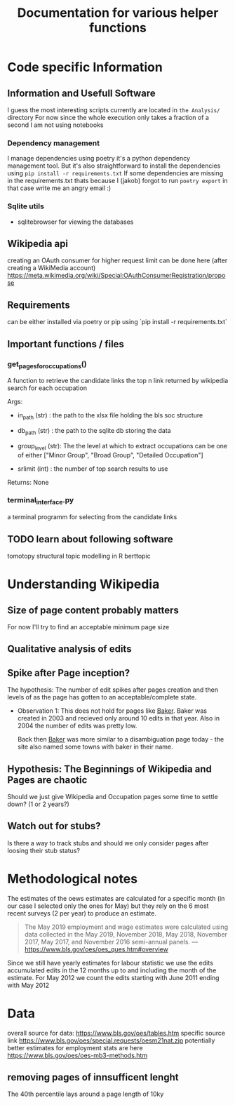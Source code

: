 #+Title: Documentation for various helper functions
* Code specific Information
** Information and Usefull Software
I guess the most interesting scripts currently are located in =the Analysis/= directory
For now since the whole execution only takes a fraction of a second I am not using notebooks

*** Dependency management
I manage dependencies using poetry it's a python dependency management tool. 
But it's also straightforward to install the dependencies using =pip install -r requirements.txt=
If some dependencies are missing in the requirements.txt thats because I (jakob) forgot to run =poetry export= in that case write me an angry email :)

*** Sqlite utils
- sqlitebrowser
  for viewing the databases
 
** Wikipedia api
creating an OAuth consumer for higher request limit can be done here (after creating a WikiMedia account) https://meta.wikimedia.org/wiki/Special:OAuthConsumerRegistration/propose

** Requirements
can be either installed via poetry or pip using `pip install -r requirements.txt`

** Important functions / files

*** get_pages_for_occupations()
A function to retrieve the candidate links the top n link returned by wikipedia search for each occupation


Args:
 - in_path (str) : the path to the xlsx file holding the bls soc structure

 - db_path (str) : the path to the sqlite db storing the data

 - group_level (str): The the level at which to extract occupations can be one of either ["Minor  Group", "Broad Group", "Detailed Occupation"]

 - srlimit (int) : the number of top search results to use


Returns:
  None

 
*** terminal_interface.py

a terminal programm for selecting from the candidate links



** TODO learn about following software
tomotopy
structural topic modelling in R
berttopic

* Understanding Wikipedia
** Size of page content probably matters
For now I'll try to find an acceptable minimum page size
** Qualitative analysis of edits
** Spike after Page inception?
The hypothesis:
The number of edit spikes after pages creation and then levels of as the page has gotten to an acceptable/complete state.

- Observation 1:
  This does not hold for pages like [[https://en.wikipedia.org/wiki/Baker][Baker]]. Baker was created in 2003 and recieved only around 10 edits in that year. Also in 2004 the number of edits was pretty low.

  Back then [[https://en.wikipedia.org/wiki/Baker][Baker]] was more similar to a disambiguation page today - the site also named some towns with baker in their name.
  
** Hypothesis: The Beginnings of Wikipedia and Pages are chaotic
Should we just give Wikipedia and Occupation pages some time to settle down? (1 or 2 years?)

** Watch out for stubs?
Is there a way to track stubs and should we only consider pages after loosing their stub status?

* Methodological notes
The estimates of the oews estimates are calculated for a specific month (in our case I selected only the ones for May) but they rely on the 6 most recent surveys (2 per year) to produce an estimate.

#+begin_quote
The May 2019 employment and wage estimates were calculated using data collected in the May 2019, November 2018, May 2018, November 2017, May 2017, and November 2016 semi-annual panels. 
--- https://www.bls.gov/oes/oes_ques.htm#overview
#+end_quote

Since we still have yearly estimates for labour statistic we use the edits accumulated edits in the 12 months up to and including the month of the estimate.
For May 2012 we count the edits starting with June 2011 ending with May 2012
* Data 
overall source for data:
https://www.bls.gov/oes/tables.htm
specific source link https://www.bls.gov/oes/special.requests/oesm21nat.zip
potentially better estimates for employment stats are here https://www.bls.gov/oes/oes-mb3-methods.htm

** removing pages of innsufficent lenght
The 40th percentile lays around a page length of 10ky

